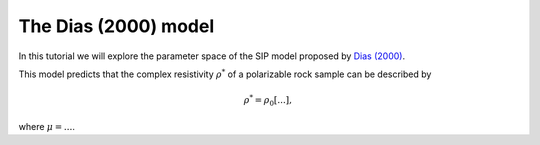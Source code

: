 .. _Dias:

The Dias (2000) model
=====================

In this tutorial we will explore the parameter space of the SIP model proposed by
`Dias (2000) <https://library.seg.org/doi/10.1190/1.1444738>`_.

This model predicts that the complex resistivity :math:`\rho^*`
of a polarizable rock sample can be described by

.. math::
  \rho^* = \rho_0 \left[ ... \right],

where :math:`\mu = ...`.
